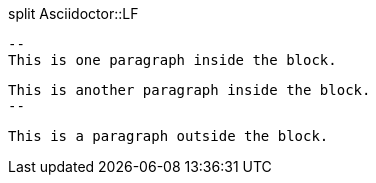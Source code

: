 .split Asciidoctor::LF
        --
        This is one paragraph inside the block.

        This is another paragraph inside the block.
        --

        This is a paragraph outside the block.
